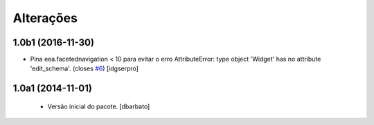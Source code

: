 Alterações
-------------

1.0b1 (2016-11-30)
^^^^^^^^^^^^^^^^^^

- Pina eea.facetednavigation < 10 para evitar o erro
  AttributeError: type object 'Widget' has no attribute 'edit_schema'.
  (closes `#6`_)
  [idgserpro]


1.0a1 (2014-11-01)
^^^^^^^^^^^^^^^^^^

  * Versão inicial do pacote.
    [dbarbato]

.. _`#6`: https://github.com/plonegovbr/brasil.gov.facetada/issues/6

